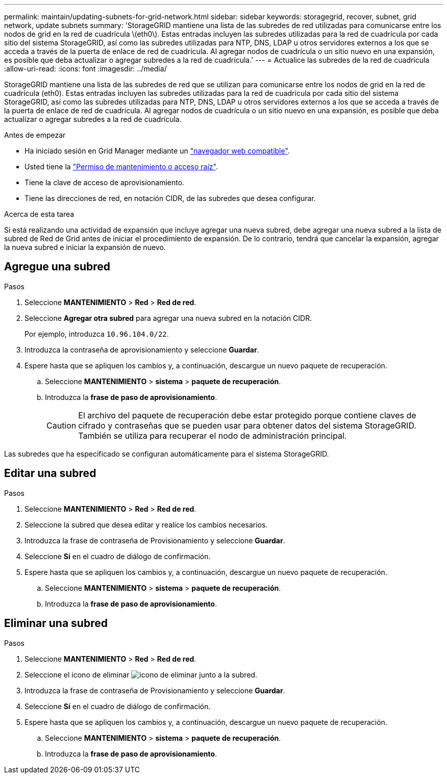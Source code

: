 ---
permalink: maintain/updating-subnets-for-grid-network.html 
sidebar: sidebar 
keywords: storagegrid, recover, subnet, grid network, update subnets 
summary: 'StorageGRID mantiene una lista de las subredes de red utilizadas para comunicarse entre los nodos de grid en la red de cuadrícula \(eth0\). Estas entradas incluyen las subredes utilizadas para la red de cuadrícula por cada sitio del sistema StorageGRID, así como las subredes utilizadas para NTP, DNS, LDAP u otros servidores externos a los que se acceda a través de la puerta de enlace de red de cuadrícula. Al agregar nodos de cuadrícula o un sitio nuevo en una expansión, es posible que deba actualizar o agregar subredes a la red de cuadrícula.' 
---
= Actualice las subredes de la red de cuadrícula
:allow-uri-read: 
:icons: font
:imagesdir: ../media/


[role="lead"]
StorageGRID mantiene una lista de las subredes de red que se utilizan para comunicarse entre los nodos de grid en la red de cuadrícula (eth0). Estas entradas incluyen las subredes utilizadas para la red de cuadrícula por cada sitio del sistema StorageGRID, así como las subredes utilizadas para NTP, DNS, LDAP u otros servidores externos a los que se acceda a través de la puerta de enlace de red de cuadrícula. Al agregar nodos de cuadrícula o un sitio nuevo en una expansión, es posible que deba actualizar o agregar subredes a la red de cuadrícula.

.Antes de empezar
* Ha iniciado sesión en Grid Manager mediante un link:../admin/web-browser-requirements.html["navegador web compatible"].
* Usted tiene la link:../admin/admin-group-permissions.html["Permiso de mantenimiento o acceso raíz"].
* Tiene la clave de acceso de aprovisionamiento.
* Tiene las direcciones de red, en notación CIDR, de las subredes que desea configurar.


.Acerca de esta tarea
Si está realizando una actividad de expansión que incluye agregar una nueva subred, debe agregar una nueva subred a la lista de subred de Red de Grid antes de iniciar el procedimiento de expansión. De lo contrario, tendrá que cancelar la expansión, agregar la nueva subred e iniciar la expansión de nuevo.



== Agregue una subred

.Pasos
. Seleccione *MANTENIMIENTO* > *Red* > *Red de red*.
. Seleccione *Agregar otra subred* para agregar una nueva subred en la notación CIDR.
+
Por ejemplo, introduzca `10.96.104.0/22`.

. Introduzca la contraseña de aprovisionamiento y seleccione *Guardar*.
. Espere hasta que se apliquen los cambios y, a continuación, descargue un nuevo paquete de recuperación.
+
.. Seleccione *MANTENIMIENTO* > *sistema* > *paquete de recuperación*.
.. Introduzca la *frase de paso de aprovisionamiento*.
+

CAUTION: El archivo del paquete de recuperación debe estar protegido porque contiene claves de cifrado y contraseñas que se pueden usar para obtener datos del sistema StorageGRID. También se utiliza para recuperar el nodo de administración principal.





Las subredes que ha especificado se configuran automáticamente para el sistema StorageGRID.



== Editar una subred

.Pasos
. Seleccione *MANTENIMIENTO* > *Red* > *Red de red*.
. Seleccione la subred que desea editar y realice los cambios necesarios.
. Introduzca la frase de contraseña de Provisionamiento y seleccione *Guardar*.
. Seleccione *Sí* en el cuadro de diálogo de confirmación.
. Espere hasta que se apliquen los cambios y, a continuación, descargue un nuevo paquete de recuperación.
+
.. Seleccione *MANTENIMIENTO* > *sistema* > *paquete de recuperación*.
.. Introduzca la *frase de paso de aprovisionamiento*.






== Eliminar una subred

.Pasos
. Seleccione *MANTENIMIENTO* > *Red* > *Red de red*.
. Seleccione el icono de eliminar image:../media/icon-x-to-remove.png["icono de eliminar"] junto a la subred.
. Introduzca la frase de contraseña de Provisionamiento y seleccione *Guardar*.
. Seleccione *Sí* en el cuadro de diálogo de confirmación.
. Espere hasta que se apliquen los cambios y, a continuación, descargue un nuevo paquete de recuperación.
+
.. Seleccione *MANTENIMIENTO* > *sistema* > *paquete de recuperación*.
.. Introduzca la *frase de paso de aprovisionamiento*.



